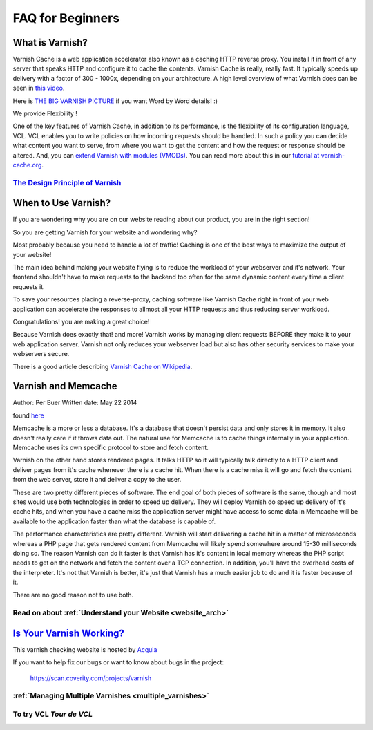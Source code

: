 .. _faq:

*****************
FAQ for Beginners
*****************

What is Varnish?
================

Varnish Cache is a web application accelerator also known as a caching
HTTP reverse proxy. You install it in front of any server that speaks
HTTP and configure it to cache the contents. Varnish Cache is really,
really fast. It typically speeds up delivery with a factor of 300 -
1000x, depending on your architecture. A high level overview of what
Varnish does can be seen in `this video <https://www.youtube.com/watch?v=fGD14ChpcL4>`_.

Here is `THE BIG VARNISH PICTURE`_ if you want Word by Word details! :)

We provide Flexibility !

One of the key features of Varnish Cache, in addition to its
performance, is the flexibility of its configuration language, VCL.
VCL enables you to write policies on how incoming requests should be
handled. In such a policy you can decide what content you want to serve,
from where you want to get the content and how the request or response
should be altered. And, you can `extend Varnish with modules
(VMODs) <https://www.varnish-cache.org/vmods>`_. You can read more
about this in our `tutorial at varnish-cache.org`_.

`The Design Principle of Varnish`_
-----------------------------------

When to Use Varnish?
====================

If you are wondering why you are on our website reading about our product,
you are in the right section!

So you are getting Varnish for your website and wondering why?

Most probably because you need to handle a lot of traffic!
Caching is one of the best ways to maximize the output of your website!

The main idea behind making your website flying is to reduce the workload of your
webserver and it's network. Your frontend shouldn't have to make requests to the
backend too often for the same dynamic content every time a client requests it.

To save your resources placing a reverse-proxy, caching software like Varnish Cache
right in front of your web application can accelerate the responses to allmost all
your HTTP requests and thus reducing server workload.

Congratulations! you are making a great choice!

Because Varnish does exactly that! and more!
Varnish works by managing client requests BEFORE they make it to your web
application server. Varnish not only reduces your webserver load but also has
other security services to make your webservers secure.

There is a good article describing `Varnish Cache on
Wikipedia <http://en.wikipedia.org/wiki/Varnish_(software)>`_.


.. _varnish_memcache:


Varnish and Memcache
====================

Author: Per Buer
Written date: May 22 2014

found `here`_

Memcache is a more or less a database. It's a database that doesn't persist data
and only stores it in memory. It also doesn't really care if it throws data out.
The natural use for Memcache is to cache things internally in your application.
Memcache uses its own specific protocol to store and fetch content.

Varnish on the other hand stores rendered pages. It talks HTTP so it will
typically talk directly to a HTTP client and deliver pages from it's cache
whenever there is a cache hit. When there is a cache miss it will go and fetch
the content from the web server, store it and deliver a copy to the user.

These are two pretty different pieces of software. The end goal of both pieces
of software is the same, though and most sites would use both technologies in
order to speed up delivery. They will deploy Varnish do speed up delivery of it's
cache hits, and when you have a cache miss the application server might have access
to some data in Memcache will be available to the application faster than what the
database is capable of.

The performance characteristics are pretty different. Varnish will start
delivering a cache hit in a matter of microseconds whereas a PHP page that gets
rendered content from Memcache will likely spend somewhere around 15-30 milliseconds
doing so. The reason Varnish can do it faster is that Varnish has it's content in
local memory whereas the PHP script needs to get on the network and fetch the
content over a TCP connection. In addition, you'll have the overhead costs of the
interpreter. It's not that Varnish is better, it's just that Varnish has a much
easier job to do and it is faster because of it.

There are no good reason not to use both.

.. _`here`: https://www.quora.com/What-is-the-difference-between-using-varnish-and-caching-HTML-pages-in-memcached


Read on about :ref:`Understand your Website <website_arch>`
-----------------------------------------------------------

`Is Your Varnish Working?`_
===========================

This varnish checking website is hosted by `Acquia`_

.. _`Acquia`: https://dev.acquia.com/blog/explaining-varnish-beginners

If you want to help fix our bugs or want to know about bugs in the project:

  https://scan.coverity.com/projects/varnish

:ref:`Managing Multiple Varnishes <multiple_varnishes>`
-------------------------------------------------------

To try VCL `Tour de VCL`
------------------------

.. _`The Design principle of Varnish`: http://book.varnish-software.com/4.0/chapters/Design_Principles.html
.. _`Tutorial at varnish-cache.org`: https://www.varnish-cache.org/docs/trunk/tutorial/
.. _`THE BIG VARNISH PICTURE`: https://www.varnish-cache.org/docs/4.1/users-guide/intro.html#users-intro
